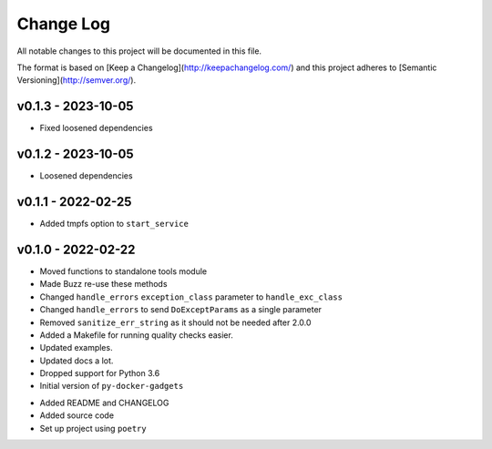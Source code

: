************
 Change Log
************

All notable changes to this project will be documented in this file.

The format is based on [Keep a Changelog](http://keepachangelog.com/)
and this project adheres to [Semantic Versioning](http://semver.org/).

v0.1.3 - 2023-10-05
-------------------
* Fixed loosened dependencies

v0.1.2 - 2023-10-05
-------------------
* Loosened dependencies

v0.1.1 - 2022-02-25
-------------------
* Added tmpfs option to ``start_service``

v0.1.0 - 2022-02-22
-------------------
* Moved functions to standalone tools module
* Made Buzz re-use these methods
* Changed ``handle_errors`` ``exception_class`` parameter to ``handle_exc_class``
* Changed ``handle_errors`` to send ``DoExceptParams`` as a single parameter
* Removed ``sanitize_err_string`` as it should not be needed after 2.0.0
* Added a Makefile for running quality checks easier.
* Updated examples.
* Updated docs a lot.
* Dropped support for Python 3.6

* Initial version of ``py-docker-gadgets``
- Added README and CHANGELOG
- Added source code
- Set up project using ``poetry``
